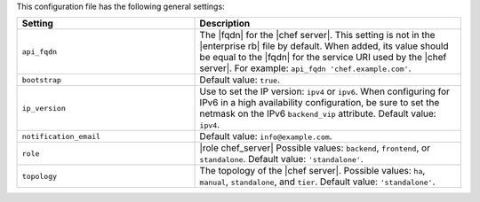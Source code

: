 .. The contents of this file are included in multiple topics.
.. This file should not be changed in a way that hinders its ability to appear in multiple documentation sets.

This configuration file has the following general settings:

.. list-table::
   :widths: 200 300
   :header-rows: 1

   * - Setting
     - Description
   * - ``api_fqdn``
     - The |fqdn| for the |chef server|. This setting is not in the |enterprise rb| file by default. When added, its value should be equal to the |fqdn| for the service URI used by the |chef server|. For example: ``api_fqdn 'chef.example.com'``.
   * - ``bootstrap``
     - Default value: ``true``.
   * - ``ip_version``
     - Use to set the IP version: ``ipv4`` or ``ipv6``. When configuring for IPv6 in a high availability configuration, be sure to set the netmask on the IPv6 ``backend_vip`` attribute. Default value: ``ipv4``.
   * - ``notification_email``
     - Default value: ``info@example.com``.
   * - ``role``
     - |role chef_server| Possible values: ``backend``, ``frontend``, or ``standalone``. Default value: ``'standalone'``.
   * - ``topology``
     - The topology of the |chef server|. Possible values: ``ha``, ``manual``, ``standalone``, and ``tier``. Default value: ``'standalone'``.